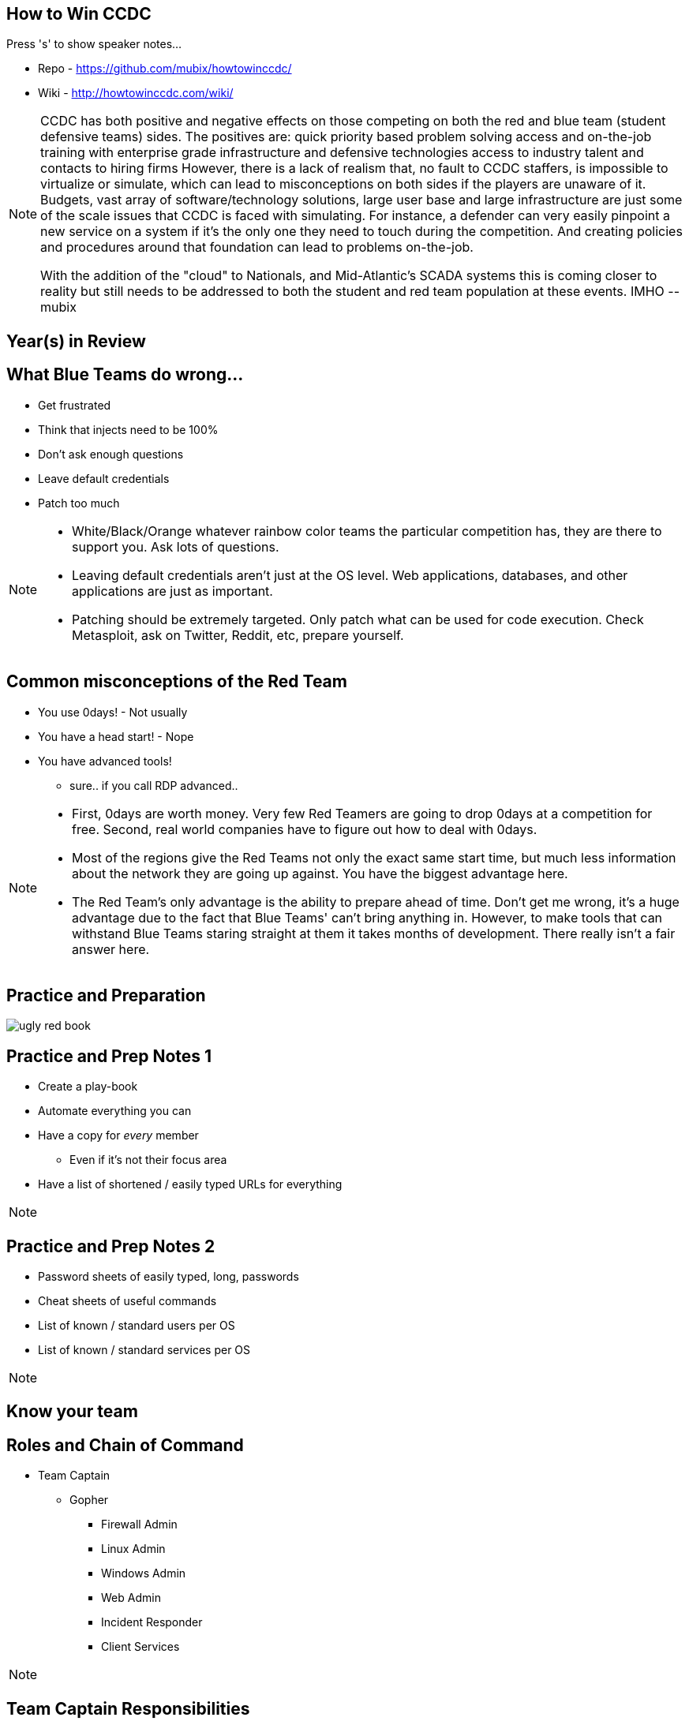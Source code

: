 :author: Rob Fuller
:title: How to Win CCDC

// Reveal.js Config
:revealjsdir: revealjs
:backend: revealjs
:revealjs_slideNumber: true
:revealjs_transition: convex 
:revealjs_previewLinks: false
:revealjs_history: true


== How to Win CCDC

Press 's' to show speaker notes...

* Repo - https://github.com/mubix/howtowinccdc/
* Wiki - http://howtowinccdc.com/wiki/

[NOTE.speaker]
--
CCDC has both positive and negative effects on those competing on both the red and blue team (student defensive teams) sides. The positives are:
quick priority based problem solving
access and on-the-job training with enterprise grade infrastructure and defensive technologies
access to industry talent and contacts to hiring firms
However, there is a lack of realism that, no fault to CCDC staffers, is impossible to virtualize or simulate, which can lead to misconceptions on both sides if the players are unaware of it. Budgets, vast array of software/technology solutions,  large user base and large infrastructure are just some of the scale issues that CCDC is faced with simulating. For instance, a defender can very easily pinpoint a new service on a system if it's the only one they need to touch during the competition. And creating policies and procedures around that foundation can lead to problems on-the-job.

With the addition of the "cloud" to Nationals, and Mid-Atlantic’s SCADA systems  this is coming closer to reality but still needs to be addressed to both the student and red team population at these events. IMHO --mubix
--

== Year(s) in Review

== What Blue Teams do wrong...

* Get frustrated
* Think that injects need to be 100%
* Don't ask enough questions
* Leave default credentials
* Patch too much

[NOTE.speaker]
--
* White/Black/Orange whatever rainbow color teams the particular competition has, they are there to support you. Ask lots of questions.
* Leaving default credentials aren't just at the OS level. Web applications, databases, and other applications are just as important.
* Patching should be extremely targeted. Only patch what can be used for code execution. Check Metasploit, ask on Twitter, Reddit, etc, prepare yourself.
--

== Common misconceptions of the Red Team

* You use 0days! - Not usually
* You have a head start! - Nope
* You have advanced tools!
** sure.. if you call RDP advanced..

[NOTE.speaker]
--
* First, 0days are worth money. Very few Red Teamers are going to drop 0days at a competition for free. Second, real world companies have to figure out how to deal with 0days.
* Most of the regions give the Red Teams not only the exact same start time, but much less information about the network they are going up against. You have the biggest advantage here.
* The Red Team's only advantage is the ability to prepare ahead of time. Don't get me wrong, it's a huge advantage due to the fact that Blue Teams' can't bring anything in. However, to make tools that can withstand Blue Teams staring straight at them it takes months of development. There really isn't a fair answer here.
--

== Practice and Preparation

image::imgs/ugly_red_book.png[size="200px"]

[%notitle]
== Practice and Prep Notes 1

* Create a play-book
* Automate everything you can
* Have a copy for _every_ member 
** Even if it's not their focus area
* Have a list of shortened / easily typed URLs for everything

[NOTE.speaker]
--
--

[%notitle]
== Practice and Prep Notes 2

* Password sheets of easily typed, long, passwords
* Cheat sheets of useful commands
* List of known / standard users per OS
* List of known / standard services per OS

[NOTE.speaker]
--
--

== Know your team

== Roles and Chain of Command

* Team Captain
** Gopher
*** Firewall Admin
*** Linux Admin
*** Windows Admin
*** Web Admin
*** Incident Responder
*** Client Services

[NOTE.speaker]
--
--

== Team Captain Responsibilities

* Make sure everyone is focused on the most important tasks
* Coordinates interdisciplinary requirements
* Focuses on maximum completion of injects
* Answers to CEO
* Insures that nothing distracts other team members

[NOTE.speaker]
--
As the team captain your job is to keep the "business" running at let your team members focus on the technical pieces. You receive injects, check on their status, and turn them in. You answer Orange and CEO requests. Basically you are the funnel that keeps all outside noise from touching your team. 
--

== Gopher

* Get/Download anything needed
* Backup for when Team Captain isn't present
* Backup for one of the base billets

[NOTE.speaker]
--
While this usually ends up as someone who is skilled in one of the base billets (Linux, Windows, Firewalls etc), they also have to know when to step in to assist the Team Captain.
--

== Firewall Admin

* http://howtowinccdc.com/wiki/#Firewall
* RAISE SHIELD Mr Sulu!!
* Egress and Ingress filter _quickly_

[NOTE.speaker]
--
* CAPRICA (ACL Generator) is _AWESOME_: https://github.com/google/capirca 
--

== Linux Admin

* http://howtowinccdc.com/wiki/#Linux

[NOTE.speaker]
--
--

== Windows Admin

* http://howtowinccdc.com/wiki/#Windows

[NOTE.speaker]
--
--

== Web Admin

* http://howtowinccdc.com/wiki/#Web

[NOTE.speaker]
--
--

== Client Services

* http://howtowinccdc.com/wiki/#ClientServices

[NOTE.speaker]
--
--

== Incident Response

* http://howtowinccdc.com/wiki/#IR

[NOTE.speaker]
--
--

== Physical Space

* Go into blackout

[NOTE.speaker]
--
--

== Injects

* Injects are IMPORTANT. Do not fail to turn in SOMETHING for them. Partial credit is way better than nothing.
* http://howtowinccdc.com/wiki/#Injects

[NOTE.speaker]
--
--

== Know your network

* 

[NOTE.speaker]
--
--

== Know your defences

* 

[NOTE.speaker]
--
--

== Know your enemy

* 

[NOTE.speaker]
--
--

== Regional Specific Notes

image::imgs/RegionalMap.png[size="200px"]

Down Arrow...

=== Pacific Rim Region

=== Western Region

=== North-Central Region

=== Rocky-Mountain Region

=== At-Large Region

=== North-East Region

=== Mid-Atlantic Region

* Scores are ordinal (1st in category get 1 point, 8th, 8)
* Team Captains that go into CEO meetings with statistics like # of services online, # of injects competed, usually have better meetings

=== South-East Region

== Red Team Debriefs

* 2017 Nationals: https://www.youtube.com/watch?v=2vfjqR2amPs
* 2014 Nationals: https://www.youtube.com/watch?v=75TTFmS_7uQ
* 2015 SWCCDC: https://www.youtube.com/watch?v=23PmARz25WU
* 2009 MACCDC: https://www.youtube.com/watch?v=8bhFBJO-Wjg

== Questions?

* Rob Fuller
* mubix@hak5.org
* Twitter: link:https://twitter.com/mubix[@mubix]
* https://malicious.link/

[NOTE.speaker]
--
Special thanks to Devon, Joseph, Marco, Aaron, Raymond, and Brian for the 1 AM jam session to get these slides together. Go social media.
Alex Herrick for GPOs and other suggestions
Craig Balding for the beautiful 'iptstate' command
--